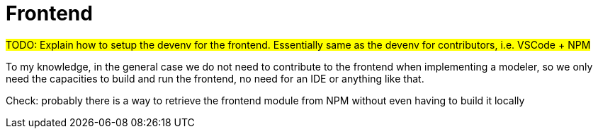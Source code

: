 = Frontend

#TODO: Explain how to setup the devenv for the frontend.
Essentially same as the devenv for contributors, i.e. VSCode + NPM#

To my knowledge, in the general case we do not need to contribute to the frontend when implementing a modeler, so we only need the capacities to build and run the frontend, no need for an IDE or anything like that.

Check: probably there is a way to retrieve the frontend module from NPM without even having to build it locally